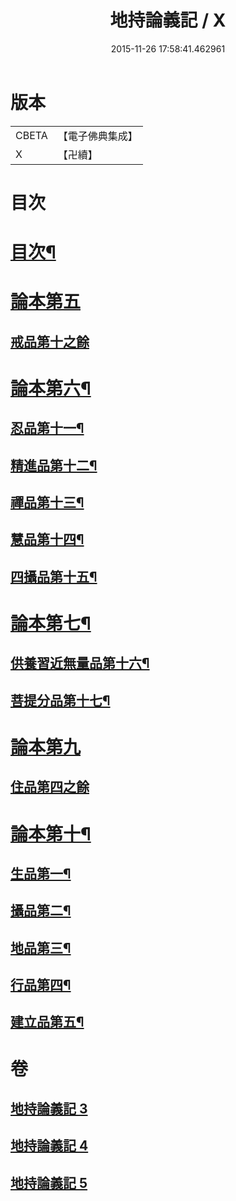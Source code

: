 #+TITLE: 地持論義記 / X
#+DATE: 2015-11-26 17:58:41.462961
* 版本
 |     CBETA|【電子佛典集成】|
 |         X|【卍續】    |

* 目次
* [[file:KR6n0013_003.txt::003-0195a2][目次¶]]
* [[file:KR6n0013_003.txt::0195b10][論本第五]]
** [[file:KR6n0013_003.txt::0195b10][戒品第十之餘]]
* [[file:KR6n0013_003.txt::0204b23][論本第六¶]]
** [[file:KR6n0013_003.txt::0204b24][忍品第十一¶]]
** [[file:KR6n0013_003.txt::0207c3][精進品第十二¶]]
** [[file:KR6n0013_003.txt::0209c18][禪品第十三¶]]
** [[file:KR6n0013_004.txt::004-0211a20][慧品第十四¶]]
** [[file:KR6n0013_004.txt::0212c19][四攝品第十五¶]]
* [[file:KR6n0013_004.txt::0216b5][論本第七¶]]
** [[file:KR6n0013_004.txt::0216b6][供養習近無量品第十六¶]]
** [[file:KR6n0013_004.txt::0222b21][菩提分品第十七¶]]
* [[file:KR6n0013_005.txt::005-0226c8][論本第九]]
** [[file:KR6n0013_005.txt::005-0226c8][住品第四之餘]]
* [[file:KR6n0013_005.txt::0228b17][論本第十¶]]
** [[file:KR6n0013_005.txt::0228b18][生品第一¶]]
** [[file:KR6n0013_005.txt::0229a11][攝品第二¶]]
** [[file:KR6n0013_005.txt::0230a15][地品第三¶]]
** [[file:KR6n0013_005.txt::0230c11][行品第四¶]]
** [[file:KR6n0013_005.txt::0231b23][建立品第五¶]]
* 卷
** [[file:KR6n0013_003.txt][地持論義記 3]]
** [[file:KR6n0013_004.txt][地持論義記 4]]
** [[file:KR6n0013_005.txt][地持論義記 5]]

